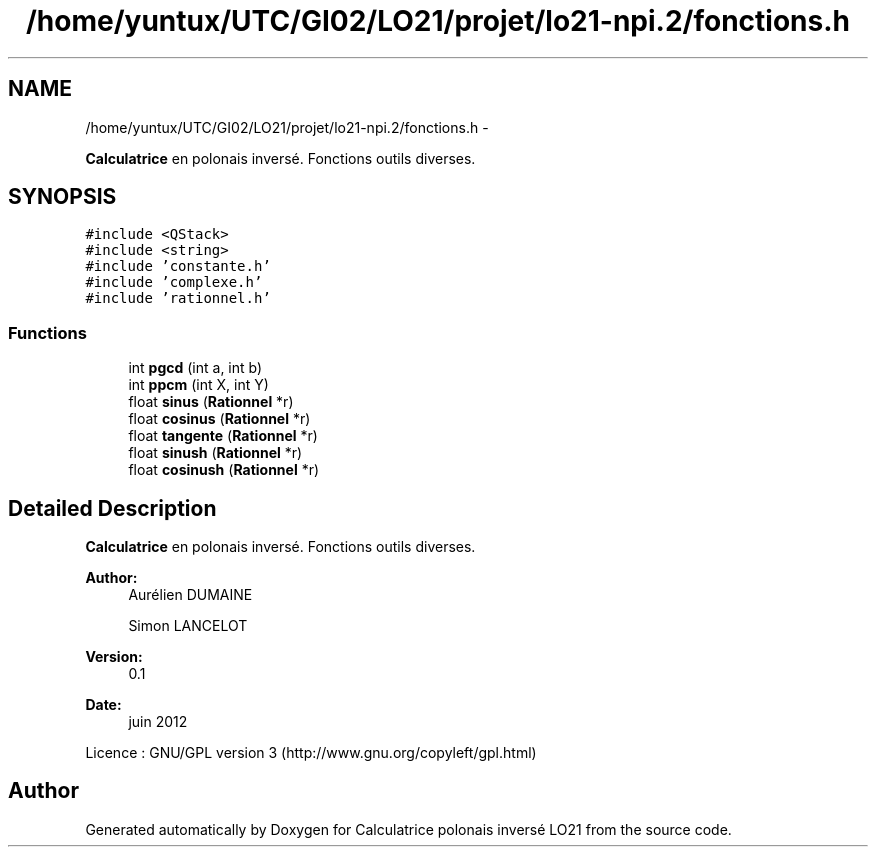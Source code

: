 .TH "/home/yuntux/UTC/GI02/LO21/projet/lo21-npi.2/fonctions.h" 3 "Thu Jun 7 2012" "Calculatrice polonais inversé LO21" \" -*- nroff -*-
.ad l
.nh
.SH NAME
/home/yuntux/UTC/GI02/LO21/projet/lo21-npi.2/fonctions.h \- 
.PP
\fBCalculatrice\fP en polonais inversé\&. Fonctions outils diverses\&.  

.SH SYNOPSIS
.br
.PP
\fC#include <QStack>\fP
.br
\fC#include <string>\fP
.br
\fC#include 'constante\&.h'\fP
.br
\fC#include 'complexe\&.h'\fP
.br
\fC#include 'rationnel\&.h'\fP
.br

.SS "Functions"

.in +1c
.ti -1c
.RI "int \fBpgcd\fP (int a, int b)"
.br
.ti -1c
.RI "int \fBppcm\fP (int X, int Y)"
.br
.ti -1c
.RI "float \fBsinus\fP (\fBRationnel\fP *r)"
.br
.ti -1c
.RI "float \fBcosinus\fP (\fBRationnel\fP *r)"
.br
.ti -1c
.RI "float \fBtangente\fP (\fBRationnel\fP *r)"
.br
.ti -1c
.RI "float \fBsinush\fP (\fBRationnel\fP *r)"
.br
.ti -1c
.RI "float \fBcosinush\fP (\fBRationnel\fP *r)"
.br
.in -1c
.SH "Detailed Description"
.PP 
\fBCalculatrice\fP en polonais inversé\&. Fonctions outils diverses\&. 

\fBAuthor:\fP
.RS 4
Aurélien DUMAINE 
.PP
Simon LANCELOT 
.RE
.PP
\fBVersion:\fP
.RS 4
0\&.1 
.RE
.PP
\fBDate:\fP
.RS 4
juin 2012
.RE
.PP
Licence : GNU/GPL version 3 (http://www.gnu.org/copyleft/gpl.html) 
.SH "Author"
.PP 
Generated automatically by Doxygen for Calculatrice polonais inversé LO21 from the source code\&.
